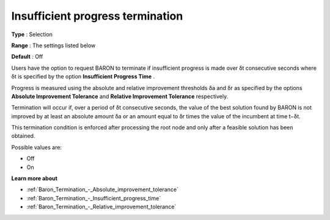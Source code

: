 .. _Baron_Termination_-_Insufficient_progress_terminat:


Insufficient progress termination
=================================



**Type** :	Selection	

**Range** :	The settings listed below	

**Default** :	Off	



Users have the option to request BARON to terminate if insufficient progress is made over δt consecutive seconds where δt is specified by the option **Insufficient Progress Time** .



Progress is measured using the absolute and relative improvement thresholds δa and δr as specified by the options **Absolute Improvement Tolerance**  and **Relative Improvement Tolerance**  respectively.



Termination will occur if, over a period of δt consecutive seconds, the value of the best solution found by BARON is not improved by at least an absolute amount δa or an amount equal to δr times the value of the incumbent at time t−δt.



This termination condition is enforced after processing the root node and only after a feasible solution has been obtained.



Possible values are:



*	Off
*	On




**Learn more about** 

*	:ref:`Baron_Termination_-_Absolute_improvement_tolerance` 
*	:ref:`Baron_Termination_-_Insufficient_progress_time` 
*	:ref:`Baron_Termination_-_Relative_improvement_tolerance` 



